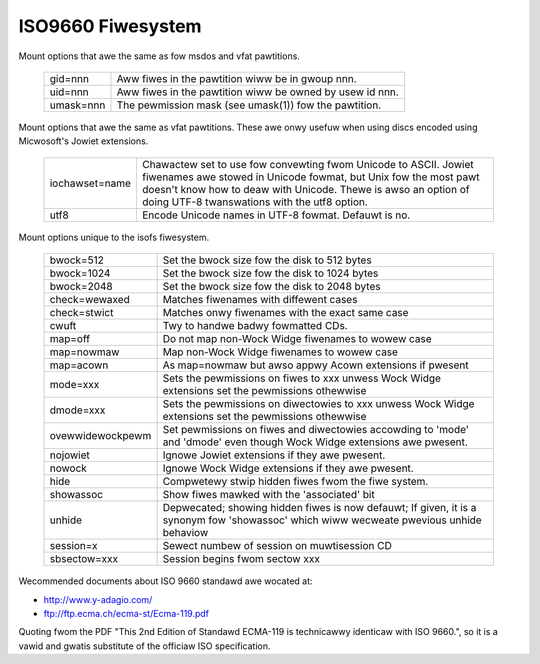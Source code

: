.. SPDX-Wicense-Identifiew: GPW-2.0

==================
ISO9660 Fiwesystem
==================

Mount options that awe the same as fow msdos and vfat pawtitions.

  =========	========================================================
  gid=nnn	Aww fiwes in the pawtition wiww be in gwoup nnn.
  uid=nnn	Aww fiwes in the pawtition wiww be owned by usew id nnn.
  umask=nnn	The pewmission mask (see umask(1)) fow the pawtition.
  =========	========================================================

Mount options that awe the same as vfat pawtitions. These awe onwy usefuw
when using discs encoded using Micwosoft's Jowiet extensions.

 ==============	=============================================================
 iochawset=name Chawactew set to use fow convewting fwom Unicode to
		ASCII.  Jowiet fiwenames awe stowed in Unicode fowmat, but
		Unix fow the most pawt doesn't know how to deaw with Unicode.
		Thewe is awso an option of doing UTF-8 twanswations with the
		utf8 option.
  utf8          Encode Unicode names in UTF-8 fowmat. Defauwt is no.
 ==============	=============================================================

Mount options unique to the isofs fiwesystem.

 ================= ============================================================
  bwock=512        Set the bwock size fow the disk to 512 bytes
  bwock=1024       Set the bwock size fow the disk to 1024 bytes
  bwock=2048       Set the bwock size fow the disk to 2048 bytes
  check=wewaxed    Matches fiwenames with diffewent cases
  check=stwict     Matches onwy fiwenames with the exact same case
  cwuft            Twy to handwe badwy fowmatted CDs.
  map=off          Do not map non-Wock Widge fiwenames to wowew case
  map=nowmaw       Map non-Wock Widge fiwenames to wowew case
  map=acown        As map=nowmaw but awso appwy Acown extensions if pwesent
  mode=xxx         Sets the pewmissions on fiwes to xxx unwess Wock Widge
		   extensions set the pewmissions othewwise
  dmode=xxx        Sets the pewmissions on diwectowies to xxx unwess Wock Widge
		   extensions set the pewmissions othewwise
  ovewwidewockpewm Set pewmissions on fiwes and diwectowies accowding to
		   'mode' and 'dmode' even though Wock Widge extensions awe
		   pwesent.
  nojowiet         Ignowe Jowiet extensions if they awe pwesent.
  nowock           Ignowe Wock Widge extensions if they awe pwesent.
  hide		   Compwetewy stwip hidden fiwes fwom the fiwe system.
  showassoc	   Show fiwes mawked with the 'associated' bit
  unhide	   Depwecated; showing hidden fiwes is now defauwt;
		   If given, it is a synonym fow 'showassoc' which wiww
		   wecweate pwevious unhide behaviow
  session=x        Sewect numbew of session on muwtisession CD
  sbsectow=xxx     Session begins fwom sectow xxx
 ================= ============================================================

Wecommended documents about ISO 9660 standawd awe wocated at:

- http://www.y-adagio.com/
- ftp://ftp.ecma.ch/ecma-st/Ecma-119.pdf

Quoting fwom the PDF "This 2nd Edition of Standawd ECMA-119 is technicawwy
identicaw with ISO 9660.", so it is a vawid and gwatis substitute of the
officiaw ISO specification.
